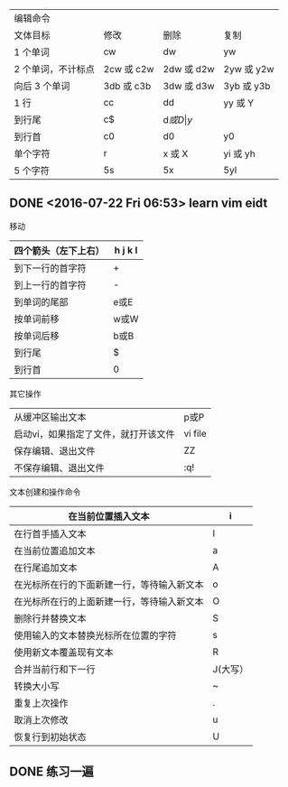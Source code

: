 | 编辑命令           |            |            |            |
| 文体目标           | 修改       | 删除       | 复制       |
|--------------------+------------+------------+------------|
| 1 个单词           | cw         | dw         | yw         |
| 2 个单词，不计标点 | 2cw 或 c2w | 2dw 或 d2w | 2yw 或 y2w |
| 向后 3 个单词      | 3db 或 c3b | 3dw 或 d3w | 3yb 或 y3b |
| 1 行               | cc         | dd         | yy 或 Y    |
| 到行尾             | c$         | d$或 D     | y$         |
| 到行首             | c0         | d0         | y0         |
| 单个字符           | r          | x 或 X     | yi 或 yh   |
| 5 个字符           | 5s         | 5x         | 5yl        |
|--------------------+------------+------------+------------|
** DONE <2016-07-22 Fri 06:53> learn vim eidt
   CLOSED: [2016-07-22 Fri 07:14]
   :LOGBOOK:
   - State "DONE"       from "STARTED"    [2016-07-22 Fri 07:14]
   CLOCK: [2016-07-22 Fri 06:53]--[2016-07-22 Fri 07:14] =>  0:21
   :END:
 移动
 | 四个箭头（左下上右） | h j k l |
 |----------------------+---------|
 | 到下一行的首字符     | +       |
 | 到上一行的首字符     | -       |
 | 到单词的尾部         | e或E    |
 | 按单词前移           | w或W    |
 | 按单词后移           | b或B    |
 | 到行尾               | $       |
 | 到行首               | 0       |
 |----------------------+---------|

 其它操作

 |--------------------------------------+---------|
 | 从缓冲区输出文本                     | p或P    |
 | 启动vi，如果指定了文件，就打开该文件 | vi file |
 | 保存编辑、退出文件                   | ZZ      |
 | 不保存编辑、退出文件                 | :q!     |
 |--------------------------------------+---------|

 文本创建和操作命令
 | 在当前位置插入文本                         | i        |
 |--------------------------------------------+----------|
 | 在行首手插入文本                           | I        |
 | 在当前位置追加文本                         | a        |
 | 在行尾追加文本                             | A        |
 | 在光标所在行的下面新建一行，等待输入新文本 | o        |
 | 在光标所在行的上面新建一行，等待输入新文本 | O        |
 | 删除行并替换文本                           | S        |
 | 使用输入的文本替换光标所在位置的字符       | s        |
 | 使用新文本覆盖现有文本                     | R        |
 | 合并当前行和下一行                         | J(大写） |
 | 转换大小写                                 | ~        |
 | 重复上次操作                               | .        |
 | 取消上次修改                               | u        |
 | 恢复行到初始状态                           | U        |
 |--------------------------------------------+----------|

** DONE 练习一遍
   CLOSED: [2016-07-22 Fri 20:43]
   :LOGBOOK:
   - State "DONE"       from "STARTED"    [2016-07-22 Fri 20:43]
   CLOCK: [2016-07-22 Fri 20:25]--[2016-07-22 Fri 20:43] =>  0:18
   :END:
